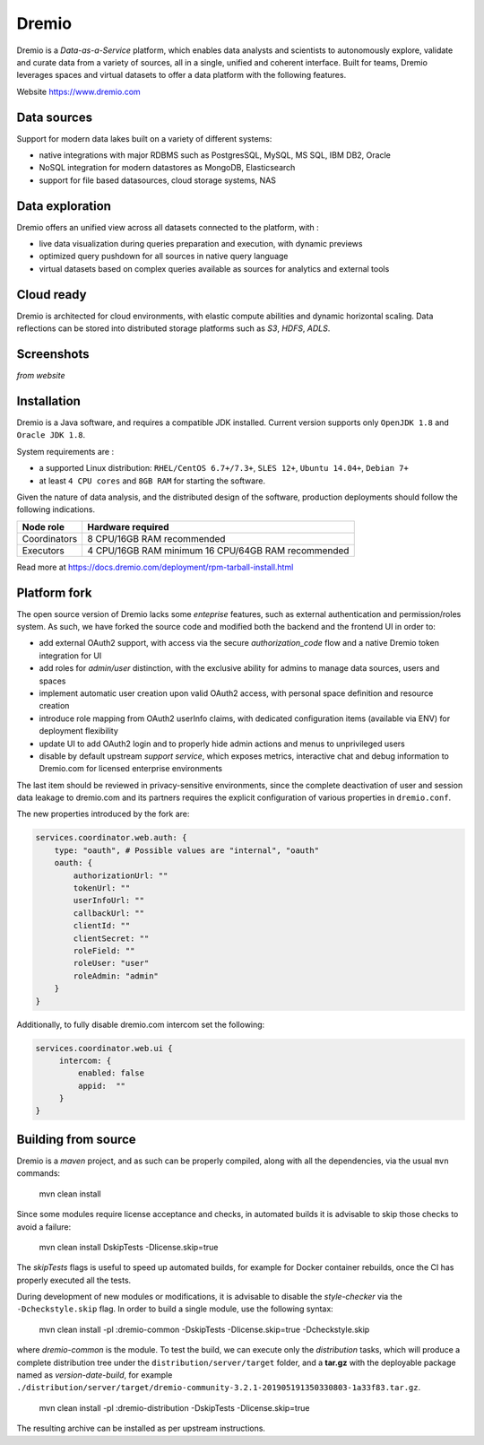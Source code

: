 Dremio
======================

Dremio is a *Data-as-a-Service* platform, which enables data analysts and scientists to autonomously explore, validate and curate data from a variety of sources, all in a single, unified and coherent interface.
Built for teams, Dremio leverages spaces and virtual datasets to offer a data platform with the following features.

Website https://www.dremio.com

Data sources
----------------
Support for modern data lakes built on a variety of different systems: 

- native integrations with major RDBMS such as PostgresSQL, MySQL, MS SQL, IBM DB2, Oracle
- NoSQL integration for modern datastores as MongoDB, Elasticsearch
- support for file based datasources, cloud storage systems, NAS

Data exploration
-----------------
Dremio offers an unified view across all datasets connected to the platform, with :

- live data visualization during queries preparation and execution, with dynamic previews
- optimized query pushdown for all sources in native query language
- virtual datasets based on complex queries available as sources for analytics and external tools


Cloud ready
------------
Dremio is architected for cloud environments, with elastic compute abilities and dynamic horizontal scaling.
Data reflections can be stored into distributed storage platforms such as *S3*, *HDFS*, *ADLS*.


Screenshots
-------------
*from website*

.. image:: ../assets/dremio/dremio_9.png
    :width: 200px

.. image:: ../assets/dremio/dremio_2.png
    :width: 200px

.. image:: ../assets/dremio/dremio_13.png
    :width: 200px

.. image:: ../assets/dremio/dremio_35.png
    :width: 200px        


Installation
----------------
Dremio is a Java software, and requires a compatible JDK installed.
Current version supports only ``OpenJDK 1.8`` and ``Oracle JDK 1.8``.

System requirements are :

- a supported Linux distribution: ``RHEL/CentOS 6.7+/7.3+``, ``SLES 12+``, ``Ubuntu 14.04+``, ``Debian 7+``
- at least ``4 CPU cores`` and ``8GB RAM`` for starting the software.

Given the nature of data analysis, and the distributed design of the software, production deployments should follow the following indications.

=============== ===============================
Node role       Hardware required
=============== ===============================
Coordinators    8 CPU/16GB RAM recommended
Executors       4 CPU/16GB RAM minimum
                16 CPU/64GB RAM recommended
=============== ===============================


Read more at https://docs.dremio.com/deployment/rpm-tarball-install.html 



Platform fork
----------------------

The open source version of Dremio lacks some *enteprise* features, such as external authentication and permission/roles system.
As such, we have forked the source code and modified both the backend and the frontend UI in order to:

- add external OAuth2 support, with access via the secure *authorization_code* flow and a native Dremio token integration for UI
- add roles for *admin/user* distinction, with the exclusive ability for admins to manage data sources, users and spaces
- implement automatic user creation upon valid OAuth2 access, with personal space definition and resource creation
- introduce role mapping from OAuth2 userInfo claims, with dedicated configuration items (available via ENV) for deployment flexibility
- update UI to add OAuth2 login and to properly hide admin actions and menus to unprivileged users
- disable by default upstream *support service*, which exposes metrics, interactive chat and debug information to Dremio.com for licensed enterprise environments

The last item should be reviewed in privacy-sensitive environments, since the complete deactivation of user and session data leakage to dremio.com and its partners requires the explicit configuration of various properties in ``dremio.conf``.


The new properties introduced by the fork are:

.. code-block:: javascript

    services.coordinator.web.auth: {
        type: "oauth", # Possible values are "internal", "oauth"
        oauth: {
            authorizationUrl: ""
            tokenUrl: ""
            userInfoUrl: ""
            callbackUrl: ""
            clientId: ""
            clientSecret: ""
            roleField: ""
            roleUser: "user"
            roleAdmin: "admin"
        }
    }

Additionally, to fully disable dremio.com intercom set the following:

.. code-block:: javascript

   services.coordinator.web.ui {
        intercom: {
            enabled: false
            appid:  ""
        }
   }




Building from source
--------------------

Dremio is a *maven* project, and as such can be properly compiled, along with all the dependencies, via the usual ``mvn`` commands:

    mvn clean install

Since some modules require license acceptance and checks, in automated builds it is advisable to skip those checks to avoid a failure:

    mvn clean install DskipTests -Dlicense.skip=true 

The *skipTests* flags is useful to speed up automated builds, for example for Docker container rebuilds, once the CI has properly executed all the tests.


During development of new modules or modifications, it is advisable to disable the *style-checker* via the ``-Dcheckstyle.skip`` flag.
In order to build a single module, use the following syntax:

    mvn clean install -pl :dremio-common -DskipTests -Dlicense.skip=true -Dcheckstyle.skip

where *dremio-common* is the module.
To test the build, we can execute only the *distribution* tasks, which will produce a complete 
distribution tree under the ``distribution/server/target`` folder, and a **tar.gz** with the deployable package named as *version-date-build*, for example ``./distribution/server/target/dremio-community-3.2.1-201905191350330803-1a33f83.tar.gz``.

    mvn clean install -pl :dremio-distribution -DskipTests -Dlicense.skip=true

The resulting archive can be installed as per upstream instructions.    